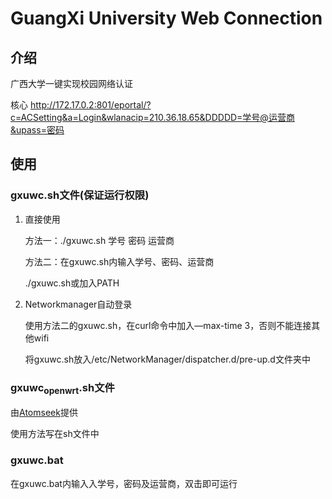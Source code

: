 * GuangXi University Web Connection
** 介绍
	广西大学一键实现校园网络认证

	核心 http://172.17.0.2:801/eportal/?c=ACSetting&a=Login&wlanacip=210.36.18.65&DDDDD=学号@运营商&upass=密码
   
** 使用
*** gxuwc.sh文件(保证运行权限)
**** 直接使用
	方法一：./gxuwc.sh 学号 密码 运营商

	方法二：在gxuwc.sh内输入学号、密码、运营商

			./gxuwc.sh或加入PATH
    
**** Networkmanager自动登录
	使用方法二的gxuwc.sh，在curl命令中加入---max-time 3，否则不能连接其他wifi

	将gxuwc.sh放入/etc/NetworkManager/dispatcher.d/pre-up.d文件夹中

*** gxuwc_openwrt.sh文件
	由[[https://github.com/Atomseek][Atomseek]]提供

	使用方法写在sh文件中

*** gxuwc.bat
	在gxuwc.bat内输入入学号，密码及运营商，双击即可运行
